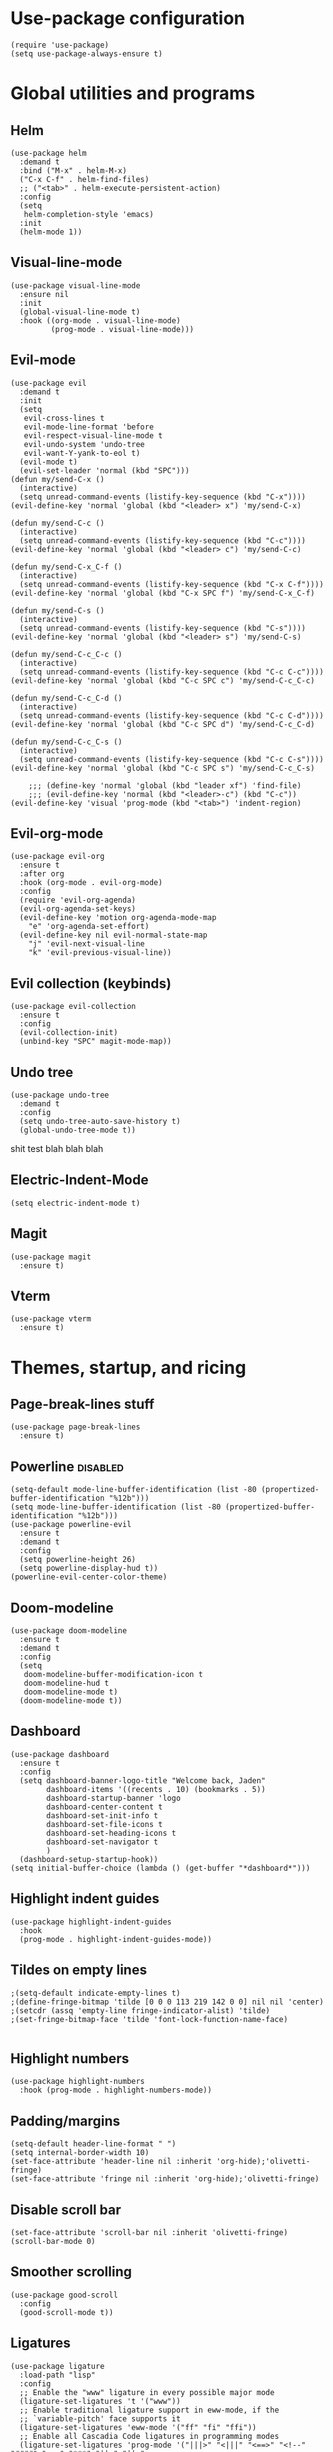 
#+PROPERTY: header-args :tangle yes
* Use-package configuration
:PROPERTIES:
:ID:       b8b9f305-49e7-4844-bdac-fc3e870ca7f8
:END:
#+begin_src elisp
  (require 'use-package)
  (setq use-package-always-ensure t)
#+end_src

* Global utilities and programs
** Helm
:PROPERTIES:
:ID:       c5b772ea-117a-4e9f-883d-81fdd6c21756
:END:
#+begin_src elisp
  (use-package helm
    :demand t
    :bind ("M-x" . helm-M-x)
    ("C-x C-f" . helm-find-files)
    ;; ("<tab>" . helm-execute-persistent-action)
    :config
    (setq 
     helm-completion-style 'emacs)
    :init
    (helm-mode 1))
#+end_src

#+RESULTS:
: helm-find-files
** Visual-line-mode
:PROPERTIES:
:ID:       00e38652-7f52-4efe-ad7b-7436f3172e20
:END:
#+begin_src elisp
  (use-package visual-line-mode
    :ensure nil
    :init
    (global-visual-line-mode t)
    :hook ((org-mode . visual-line-mode)
           (prog-mode . visual-line-mode)))
#+end_src

** Evil-mode
:PROPERTIES:
:ID:       d7417cdf-b545-45f1-98b6-251c90fb224d
:END:
#+begin_src elisp
  (use-package evil
    :demand t
    :init
    (setq 
     evil-cross-lines t
     evil-mode-line-format 'before
     evil-respect-visual-line-mode t
     evil-undo-system 'undo-tree
     evil-want-Y-yank-to-eol t)
    (evil-mode t)
    (evil-set-leader 'normal (kbd "SPC")))   
  (defun my/send-C-x ()
    (interactive)
    (setq unread-command-events (listify-key-sequence (kbd "C-x"))))
  (evil-define-key 'normal 'global (kbd "<leader> x") 'my/send-C-x)

  (defun my/send-C-c ()
    (interactive)
    (setq unread-command-events (listify-key-sequence (kbd "C-c"))))
  (evil-define-key 'normal 'global (kbd "<leader> c") 'my/send-C-c)

  (defun my/send-C-x_C-f ()
    (interactive)
    (setq unread-command-events (listify-key-sequence (kbd "C-x C-f"))))
  (evil-define-key 'normal 'global (kbd "C-x SPC f") 'my/send-C-x_C-f)

  (defun my/send-C-s ()
    (interactive)
    (setq unread-command-events (listify-key-sequence (kbd "C-s"))))
  (evil-define-key 'normal 'global (kbd "<leader> s") 'my/send-C-s)

  (defun my/send-C-c_C-c ()
    (interactive)
    (setq unread-command-events (listify-key-sequence (kbd "C-c C-c"))))
  (evil-define-key 'normal 'global (kbd "C-c SPC c") 'my/send-C-c_C-c)

  (defun my/send-C-c_C-d ()
    (interactive)
    (setq unread-command-events (listify-key-sequence (kbd "C-c C-d"))))
  (evil-define-key 'normal 'global (kbd "C-c SPC d") 'my/send-C-c_C-d)

  (defun my/send-C-c_C-s ()
    (interactive)
    (setq unread-command-events (listify-key-sequence (kbd "C-c C-s"))))
  (evil-define-key 'normal 'global (kbd "C-c SPC s") 'my/send-C-c_C-s)

      ;;; (define-key 'normal 'global (kbd "leader xf") 'find-file)
      ;;; (evil-define-key 'normal (kbd "<leader>-c") (kbd "C-c"))
  (evil-define-key 'visual 'prog-mode (kbd "<tab>") 'indent-region)
#+end_src

#+RESULTS:

** Evil-org-mode
:PROPERTIES:
:ID:       329255d5-c564-46c8-b7f2-f714c0615cb1
:END:
#+begin_src elisp
  (use-package evil-org
    :ensure t
    :after org
    :hook (org-mode . evil-org-mode)
    :config
    (require 'evil-org-agenda)
    (evil-org-agenda-set-keys)
    (evil-define-key 'motion org-agenda-mode-map
      "e" 'org-agenda-set-effort)
    (evil-define-key nil evil-normal-state-map
      "j" 'evil-next-visual-line
      "k" 'evil-previous-visual-line))
#+end_src

#+RESULTS:
| org-superstar-mode | org-variable-pitch-minor-mode | org-indent-mode | #[0 \301\211\207 [imenu-create-index-function org-imenu-get-tree] 2] | flyspell-mode | org-autolist-mode | org-ref-org-menu | olivetti-mode | evil-org-mode | visual-line-mode | #[0 \300\301\302\303\304$\207 [add-hook change-major-mode-hook org-show-all append local] 5] | #[0 \300\301\302\303\304$\207 [add-hook change-major-mode-hook org-babel-show-result-all append local] 5] | org-babel-result-hide-spec | org-babel-hide-all-hashes |

** Evil collection (keybinds)
#+begin_src elisp
  (use-package evil-collection
    :ensure t
    :config
    (evil-collection-init)
    (unbind-key "SPC" magit-mode-map))
#+end_src

#+RESULTS:
: t

** Undo tree
:PROPERTIES:
:ID:       b0b02143-47e7-49f6-9813-5c19a8f5e285
:END:
#+begin_src elisp
  (use-package undo-tree
    :demand t
    :config
    (setq undo-tree-auto-save-history t)
    (global-undo-tree-mode t))
#+end_src
shit test blah blah blah
** Electric-Indent-Mode
#+begin_src elisp
  (setq electric-indent-mode t)
#+end_src

** Magit
#+begin_src elisp
  (use-package magit
    :ensure t)
#+end_src

#+RESULTS:

** Vterm
#+begin_src elisp
  (use-package vterm
    :ensure t)
#+end_src

#+RESULTS:

* Themes, startup, and ricing
** Page-break-lines stuff
:PROPERTIES:
:ID:       f8a98f04-4b9a-464a-9a0f-c439669f08a0
:END:
#+begin_src elisp 
  (use-package page-break-lines
    :ensure t)
#+end_src

#+RESULTS:

** Powerline                                                      :disabled:
:PROPERTIES:
:ID:       b7e0f6b1-a419-4650-9c82-a95c2053e04d
:END:
#+begin_src elisp :tangle no
  (setq-default mode-line-buffer-identification (list -80 (propertized-buffer-identification "%12b")))
  (setq mode-line-buffer-identification (list -80 (propertized-buffer-identification "%12b")))
  (use-package powerline-evil
    :ensure t
    :demand t
    :config
    (setq powerline-height 26)
    (setq powerline-display-hud t))
  (powerline-evil-center-color-theme)
#+end_src

#+RESULTS:
| %e | (:eval (let* ((active (powerline-selected-window-active)) (mode-line (if active 'mode-line 'mode-line-inactive)) (face1 (if active 'powerline-active1 'powerline-inactive1)) (face2 (if active 'powerline-active2 'powerline-inactive2)) (separator-left (intern (format powerline-%s-%s (powerline-current-separator) (car powerline-default-separator-dir)))) (separator-right (intern (format powerline-%s-%s (powerline-current-separator) (cdr powerline-default-separator-dir)))) (lhs (list (powerline-raw %* nil 'l) (powerline-buffer-size nil 'l) (powerline-buffer-id nil 'l) (powerline-raw  ) (funcall separator-left mode-line face1) (powerline-narrow face1 'l) (powerline-vc face1))) (rhs (list (powerline-raw global-mode-string face1 'r) (powerline-raw %4l face1 'r) (powerline-raw : face1) (powerline-raw %3c face1 'r) (funcall separator-right face1 mode-line) (powerline-raw  ) (powerline-raw %6p nil 'r) (powerline-hud face2 face1))) (center (append (list (powerline-raw   face1) (funcall separator-left face1 face2) (when (boundp 'erc-modified-channels-object) (powerline-raw erc-modified-channels-object face2 'l)) (powerline-major-mode face2 'l) (powerline-process face2) (powerline-raw   face2)) (let ((evil-face (powerline-evil-face))) (if (split-string (format-mode-line minor-mode-alist)) (append (if evil-mode (list (funcall separator-right face2 evil-face) (powerline-raw (powerline-evil-tag) evil-face 'l) (powerline-raw   evil-face) (funcall separator-left evil-face face2))) (list (powerline-minor-modes face2 'l) (powerline-raw   face2) (funcall separator-right face2 face1))) (list (powerline-raw (powerline-evil-tag) evil-face) (funcall separator-right evil-face face1))))))) (concat (powerline-render lhs) (powerline-fill-center face1 (/ (powerline-width center) 2.0)) (powerline-render center) (powerline-fill face1 (powerline-width rhs)) (powerline-render rhs)))) |

** Doom-modeline
#+begin_src elisp
  (use-package doom-modeline
    :ensure t
    :demand t
    :config
    (setq
     doom-modeline-buffer-modification-icon t
     doom-modeline-hud t
     doom-modeline-mode t)
    (doom-modeline-mode t))
#+end_src

#+RESULTS:
: t

** Dashboard
:PROPERTIES:
:ID:       e51457fa-700b-4765-aa36-2506db3af7f1
:END:
#+begin_src elisp
  (use-package dashboard
    :ensure t
    :config
    (setq dashboard-banner-logo-title "Welcome back, Jaden"
          dashboard-items '((recents . 10) (bookmarks . 5))
          dashboard-startup-banner 'logo
          dashboard-center-content t
          dashboard-set-init-info t
          dashboard-set-file-icons t
          dashboard-set-heading-icons t
          dashboard-set-navigator t
          )
    (dashboard-setup-startup-hook))
  (setq initial-buffer-choice (lambda () (get-buffer "*dashboard*")))
#+end_src

** Highlight indent guides
:PROPERTIES:
:ID:       f334eb32-bc02-4879-8f67-ff337c28ee09
:END:
#+begin_src elisp
  (use-package highlight-indent-guides
    :hook
    (prog-mode . highlight-indent-guides-mode))
#+end_src

** Tildes on empty lines
:PROPERTIES:
:ID:       695da9cc-f747-4d25-8757-e37196d0bb7e
:END:
#+begin_src elisp
                                          ;(setq-default indicate-empty-lines t)
                                          ;(define-fringe-bitmap 'tilde [0 0 0 113 219 142 0 0] nil nil 'center)
                                          ;(setcdr (assq 'empty-line fringe-indicator-alist) 'tilde)
                                          ;(set-fringe-bitmap-face 'tilde 'font-lock-function-name-face)

#+end_src

#+RESULTS:
: t

** Highlight numbers
#+begin_src elisp
  (use-package highlight-numbers
    :hook (prog-mode . highlight-numbers-mode))
#+end_src

#+RESULTS:
| highlight-numbers-mode | hl-line-mode | linum-mode | company-mode | highlight-indent-guides-mode | visual-line-mode |

** Padding/margins
#+begin_src elisp
  (setq-default header-line-format " ")
  (setq internal-border-width 10)
  (set-face-attribute 'header-line nil :inherit 'org-hide);'olivetti-fringe)
  (set-face-attribute 'fringe nil :inherit 'org-hide);'olivetti-fringe)
#+end_src

#+RESULTS:

** Disable scroll bar
#+begin_src elisp
  (set-face-attribute 'scroll-bar nil :inherit 'olivetti-fringe)
  (scroll-bar-mode 0) 
#+end_src

#+RESULTS:

** Smoother scrolling
#+begin_src elisp
  (use-package good-scroll
    :config
    (good-scroll-mode t)) 
#+end_src

#+RESULTS:
: t

** Ligatures
#+begin_src elisp
  (use-package ligature
    :load-path "lisp"
    :config
    ;; Enable the "www" ligature in every possible major mode
    (ligature-set-ligatures 't '("www"))
    ;; Enable traditional ligature support in eww-mode, if the
    ;; `variable-pitch' face supports it
    (ligature-set-ligatures 'eww-mode '("ff" "fi" "ffi"))
    ;; Enable all Cascadia Code ligatures in programming modes
    (ligature-set-ligatures 'prog-mode '("|||>" "<|||" "<==>" "<!--" "####" "~~>" "***" "||=" "||>"
                                         ":::" "::=" "=:=" "===" "==>" "=!=" "=>>" "=<<" "=/=" "!=="
                                         "!!." ">=>" ">>=" ">>>" ">>-" ">->" "->>" "-->" "---" "-<<"
                                         "<~~" "<~>" "<*>" "<||" "<|>" "<$>" "<==" "<=>" "<=<" "<->"
                                         "<--" "<-<" "<<=" "<<-" "<<<" "<+>" "</>" "###" "#_(" "..<"
                                         "..." "+++" "/==" "///" "_|_" "www" "&&" "^=" "~~" "~@" "~="
                                         "~>" "~-" "**" "*>" "*/" "||" "|}" "|]" "|=" "|>" "|-" "{|"
                                         "[|" "]#" "::" ":=" ":>" ":<" "$>" "==" "=>" "!=" "!!" ">:"
                                         ">=" ">>" ">-" "-~" "-|" "->" "--" "-<" "<~" "<*" "<|" "<:"
                                         "<$" "<=" "<>" "<-" "<<" "<+" "</" "#{" "#[" "#:" "#=" "#!"
                                         "##" "#(" "#?" "#_" "%%" ".=" ".-" ".." ".?" "+>" "++" "?:"
                                         "?=" "?." "??" ";;" "/*" "/=" "/>" "//" "__" "~~" "(*" "*)"
                                         "\\\\" "://"))
    ;; Enables ligature checks globally in all buffers. You can also do it
    ;; per mode with `ligature-mode'.
    (global-ligature-mode t))
#+end_src

#+RESULTS:
: t

* Prog-mode settings

** LSP
:PROPERTIES:
:ID:       83b996c0-05d9-4522-803a-ac9d39aafd97
:END:
#+begin_src elisp
  (use-package lsp-mode
    :ensure t
    :init
    (setq lsp-keymap-prefix "C-c l")
    :commands lsp lsp-deferred
    :hook ((lsp-after-open . lsp-enable-imenu)
           (lsp-after-open . lsp-toggle-symbol-highlight)
           (lsp-mode . lsp-enable-which-key-integration)
           (lsp-after-open . (lambda ()
                               (setq-local company-minimum-prefix-length 1
                                           company-idle-delay 0.0) ;; default is 0.2
                               )))
    :bind (:map lsp-mode-map
                ("C-c l t" . lsp-describe-thing-at-point)
                ("C-c l d" . lsp-ui-doc-show))
    :config
    (setq lsp-prefer-flymake nil)
    (setq lsp-auto-guess-root t ; Detect project root
          lsp-keep-workspace-alive nil ; Auto-kill LSP server
          lsp-prefer-capf t
          lsp-enable-indentation t
          lsp-enable-symbol-highlighting nil
          lsp-enable-on-type-formatting nil)
    :hook ((c-mode . lsp)
           (python-mode . lsp)))

  ;; lsp-ui: This contains all the higher level UI modules of lsp-mode, like flycheck support and code lenses.
  ;; https://github.com/emacs-lsp/lsp-ui
  (use-package lsp-ui
    :ensure t
    :config
    (define-key lsp-ui-mode-map [remap xref-find-definitions] #'lsp-ui-peek-find-definitions)
    (define-key lsp-ui-mode-map [remap xref-find-references] #'lsp-ui-peek-find-references)
    (setq lsp-ui-sideline-enable nil
          lsp-ui-sideline-update-mode 'line
          lsp-ui-sideline-show-code-actions t
          lsp-ui-sideline-show-hover t
          lsp-ui-doc-enable t
          lsp-ui-doc-delay 1.0
          lsp-ui-doc-position 'bottom
          lsp-ui-doc-alignment 'frame
          lsp-ui-doc-include-signature t
          lsp-ui-doc-use-childframe t
          lsp-ui-doc-include-signature t
          lsp-eldoc-enable-hover nil ; Disable eldoc displays in minibuffer
          lsp-ui-doc-position 'at-point
          lsp-ui-imenu-enable t
          lsp-ui-sideline-ignore-duplicate t)
    :hook ((python-mode . lsp-ui-mode)
           (c-mode . lsp-ui-mode)))

  ;; debugger adapter protocol support for emacs
  ;; https://github.com/emacs-lsp/dap-mode/
  (use-package dap-mode
    :ensure t
    :defer 4
    :config
    ;; call dap-hydra when going to the next breakpoint
    (add-hook 'dap-stopped-hook
              (lambda (arg) (call-interactively #'dap-hydra)))
    (add-hook 'dap-mode-hook #'dap-ui-mode) ; use a hook so users can remove it
    (dap-mode 1))
#+end_src

#+RESULTS:
: t

#+begin_src elisp :tangle no
  (use-package lsp-mode
    :init
    (setq lsp-keymap-prefix "C-c l")
    :config
    (setq lsp-auto-guess-root t
          lsp-keep-workspace-alive nil
          lsp-prefer-capf t
          lsp-enable-indentation nil)
    :hook ((python-mode . lsp)
           (c-mode . lsp))
    :commands lsp)

  (use-package lsp-ui 
    :config
    (define-key lsp-ui-mode-map [remap xref-find-definitions] #'lsp-ui-peek-find-definitions)
    (define-key lsp-ui-mode-map [remap xref-find-references] #'lsp-ui-peek-find-references)
    (setq lsp-ui-sideline-enable nil
          lsp-ui-sideline-update-mode 'line
          lsp-ui-sideline-show-code-actions t
          lsp-ui-sideline-show-hover t
          lsp-ui-doc-enable nil
          lsp-ui-doc-include-signature t
          lsp-eldoc-enable-hover nil ; Disable eldoc displays in minibuffer
          lsp-ui-doc-position 'at-point
          lsp-ui-imenu-enable t
          lsp-ui-sideline-ignore-duplicate t)
    :commands lsp-ui-mode)

  (use-package helm-lsp :commands helm-lsp-workspace-symbol)
#+end_src
#+begin_src elisp :tangle no
  (use-package lsp-ui
    :config (setq lsp-ui-sideline-show-hover t
                  lsp-ui-sideline-delay 0.5
                  lsp-ui-sideline-show-diagnostics t
                  lsp-ui-sideline-show-code-actions t

                  lsp-enable-links nil
                  lsp-document-highlight-delay nil


                  lsp-ui-doc-delay 2.5
                  lsp-ui-doc-position 'bottom
                  lsp-ui-doc-alignment 'frame
                  lsp-ui-doc-header nil
                  lsp-ui-doc-include-signature t
                  lsp-ui-doc-use-childframe t)
    :hook ((prog-mode . lsp)
           (prog-mode . lsp-ui-mode)
           (prog-mode . lsp--cur-workspace-check)))
  (add-hook 'lsp-on-idle-hook #'lsp--document-highlight nil t)
#+end_src

** Flycheck
#+begin_src elisp
  (use-package flycheck :ensure t :config (setq flycheck-color-mode-line-face-to-color 'mode-line-buffer-id))
#+end_src

#+RESULTS:
: t

** Company for autocompletion
:PROPERTIES:
:ID:       07cbb73c-8027-4e69-b0f0-1fc175a867ad
:END:
#+begin_src elisp
  (use-package company
    :ensure t
    :hook
    (prog-mode . company-mode))
#+end_src

** Linum-mode
:PROPERTIES:
:ID:       c2e1f36c-9294-4f5a-a1a7-676c94d94d8e
:END:
#+begin_src elisp
  (use-package linum-mode
    :ensure nil
    :hook
    (prog-mode . linum-mode))
#+end_src

** hl-line mode
:PROPERTIES:
:ID:       de12079b-083c-484b-b8d7-6061cb40353c
:END:
#+begin_src elisp
  (add-hook 'prog-mode-hook 'hl-line-mode)
#+end_src

** Highlight-indent-guides mode
#+begin_src elisp
  (setq highlight-indent-guides-method 'column)
#+end_src

** Origami-mode                                                   :disabled:
#+begin_src elisp :tangle no
  (use-package origami
    :hook
    (prog-mode . origami-mode)
    :config
    (defun origami-html-parser (create)
      "Parser for html."
      (rx-let ((ignore-tags (&rest tags) (seq "<" (or tags) word-end)))
        ;; Self-closing tags (void elements) without closing slash would throw off parser, ignore
        (let ((ignore-tags-rx
               (rx (ignore-tags "area" "base" "br" "col" "command" "embed" "hr" "img" "input"
                                "keygen" "link" "menuitem" "meta" "param" "source" "track" "wbr"))))
          (origami-xml-base-parser create nil ignore-tags-rx))))
    (setq origami-parser-alist
          `((actionscript-mode     . origami-java-parser)
            (bat-mode              . origami-batch-parser)
            (c-mode                . origami-c-parser)
            (c++-mode              . origami-c++-parser)
            (clojure-mode          . origami-clj-parser)
            (cperl-mode            . origami-c-style-parser)
            (csharp-mode           . origami-csharp-parser)
            (dart-mode             . origami-c-style-parser)
            (emacs-lisp-mode       . origami-elisp-parser)
            (go-mode               . origami-go-parser)
            (html-mode             . origami-html-parser)
            (java-mode             . origami-java-parser)
            (javascript-mode       . origami-js-parser)
            (js-mode               . origami-js-parser)
            (js2-mode              . origami-js-parser)
            (js3-mode              . origami-js-parser)
            (json-mode             . origami-json-parser)
            (kotlin-mode           . origami-java-parser)
            (lisp-mode             . origami-elisp-parser)
            (lisp-interaction-mode . origami-elisp-parser)
            (lua-mode              . origami-lua-parser)
            (markdown-mode         . origami-markdown-parser)
            (nxml-mode             . origami-xml-parser)
            (objc-mode             . origami-objc-parser)
            (org-mode              . origami-org-parser)
            (perl-mode             . origami-c-style-parser)
            (php-mode              . origami-java-parser)
            (python-mode           . origami-python-parser)
            (rjsx-mode             . origami-js-parser)
            (ruby-mode             . origami-ruby-parser)
            (rust-mode             . origami-rust-parser)
            (scala-mode            . origami-scala-parser)
            (sh-mode               . origami-sh-parser)
            (swift-mode            . origami-swift-parser)
            (triple-braces         . ,(origami-markers-parser "{{{" "}}}"))
            (typescript-mode       . origami-js-parser)
            (web-mode              . origami-html-parser))))
#+end_src

#+RESULTS:
| electric-pair-mode | origami-mode | hl-line-mode | linum-mode | company-mode | highlight-numbers-mode | highlight-indent-guides-mode | visual-line-mode |

** Hide-Show mode
#+begin_src elisp
  (add-hook 'prog-mode-hook 'hs-minor-mode)
  (defun mhtml-forward (arg)
    (interactive "P")
    (pcase (get-text-property (point) 'mhtml-submode)
      ('nil (sgml-skip-tag-forward 1))
      (submode (forward-sexp))))

  ;; Adds the tag and curly-brace detection to hs-minor-mode for mhtml.
  (add-to-list 'hs-special-modes-alist
               '(mhtml-mode
                 "{\\|<[^/>]+?"
                 "}\\|</[^/>]*[^/]>"
                 "<!--"
                 mhtml-forward
                 nil))
#+end_src

#+RESULTS:
| mhtml-mode  | {\              | <[^/>]+?   | }\    | </[^/>]*[^/]> | <!--                                  | mhtml-forward | nil |
| python-mode | \s-*\_<\(?:def\ | class\)\_> |       | #             | python-hideshow-forward-sexp-function | nil           |     |
| c-mode      | {               | }          | /[*/] | nil           | nil                                   |               |     |
| c++-mode    | {               | }          | /[*/] | nil           | nil                                   |               |     |
| bibtex-mode | (@\S(*\(\s(\) 1) |            |       |               |                                       |               |     |
| java-mode   | {               | }          | /[*/] | nil           | nil                                   |               |     |
| js-mode     | {               | }          | /[*/] | nil           |                                       |               |     |

** Electric
#+begin_src elisp
(add-hook 'prog-mode-hook 'electric-pair-mode)
#+end_src

#+RESULTS:
| electric-pair-mode | origami-mode | hl-line-mode | linum-mode | company-mode | highlight-numbers-mode | highlight-indent-guides-mode | visual-line-mode |

** HTML automatically closing tags (tagedit)
#+begin_src elisp
  (use-package tagedit
    :ensure t
    :config
    (tagedit-add-experimental-features)
    :hook (html . tagedit-mode))
#+end_src

#+RESULTS:
| tagedit-mode | tagedit |

* DONE Org-mode
#+begin_src elisp
    (setq
     org-enforce-todo-dependencies t
     org-export-with-broken-links 'mark
     org-fontify-emphasized-text t
     org-fontify-quote-and-verse-blocks t
     org-format-latex-options 
     '(:foreground default :background default :scale 1.5 :html-foreground "Black" :html-background "Transparent" :html-scale 1.0 :matchers
                   ("begin" "$1" "$" "$$" "\\[")))
    (set-face-attribute 'org-block-begin-line nil :background "#1c1f24")
    (set-face-attribute 'org-level-1 nil :underline nil :extend t :height 1.5 :weight 'bold)
    (set-face-attribute 'org-level-2 nil :underline nil :extend t :height 1.5 :weight 'bold)
    (set-face-attribute 'org-level-3 nil :underline nil :extend t :height 1.5 :weight 'bold)
    (set-face-attribute 'org-level-4 nil :underline nil :extend t :height 1.5 :weight 'bold)
    (set-face-attribute 'org-level-5 nil :underline nil :extend t :height 1.5 :weight 'bold)
    (set-face-attribute 'org-level-6 nil :underline nil :extend t :height 1.5 :weight 'bold)
    (set-face-attribute 'org-level-7 nil :underline nil :extend t :height 1.5 :weight 'bold)
    ;; (set-face-attribute 'org-level-8 nil :extend t :height 1.5 :weight 'bold)
    (set-face-attribute 'org-todo nil :background "#1c1f24" :weight 'extrabold :box '(:line-width -6 :color "#1c1f24" ))
    (set-face-attribute 'org-done nil :background "#1c1f24" :weight 'extrabold :box '(:line-width -6 :color "#1c1f24"))
    ;(set-face-attribute 'org-link nil :foreground "#d3869b")

    ;; (set-face-attribute 'org-level-1 nil :extend nil :weight 'bold :height 1.5 :foreground "LightCoral")
    ;; (set-face-attribute 'org-level-2 nil :extend nil :weight 'bold :height 1.5 :foreground "LightSalmon")
    ;; (set-face-attribute 'org-level-3 nil :extend nil :weight 'bold :height 1.5 :foreground "LightGoldenrod")
    ;; (set-face-attribute 'org-level-4 nil :extend nil :weight 'bold :height 1.5 :foreground "LightGreen")
    ;; (set-face-attribute 'org-level-5 nil :extend nil :weight 'bold :height 1.5 :foreground "LightSeaGreen")
    ;; (set-face-attribute 'org-level-6 nil :extend nil :weight 'bold :height 1.5 :foreground "LightSlateBlue")
    ;; (set-face-attribute 'org-level-7 nil :extend nil :weight 'bold :height 1.5 :foreground "LightCoral")
    ;; (set-face-attribute 'org-level-8 nil :extend nil :weight 'bold :height 1.5 :foreground "LightSalmon")
#+end_src

#+RESULTS:

** Configuration
:PROPERTIES:
:ID:       feba8f0d-3670-4310-ae78-7f53a9e950c5
:END:
:LOGBOOK:
- State "DONE"       from "TODO"       [2021-10-14 Thu 18:23]
:END:
#+begin_src emacs-lisp
  (use-package org :ensure t)
#+end_src

#+RESULTS:

*** Default Applications
#+begin_src elisp
  (setq org-file-apps
        '((auto-mode . "setsid -w xdg-open %s")
          (default . "sleep 1")
          ("\\.mm\\'" . default)
          ("\\.x?html?\\'" . "chromium %s")
          ("\\.pdf\\'" . "chromium %s")
          ("\\.docx\\'" . "lowriter %s")
          ("\\.odt\\'" . system)))
#+end_src

*** Capture
:PROPERTIES:
:ID:       2698de88-4357-4b92-b7b7-e252794cae20
:END:
#+begin_src elisp
  (global-set-key (kbd "C-c c") 'org-capture)
  (setq org-capture-templates
        '(("p" "Personal TODO" entry
           (file+headline "~/Documents/personal.org" "Personal TODO list")
           "* TODO %^{Headline} :personal:%^{Tags}:
  SCHEDULED: %^{Scheduled}t DEADLINE: %^{Deadline}t
  :PROPERTIES:
  :EFFORT: %^{Effort}
  :END:
  ")
          ("H" "Habit" entry
           (file+headline "~/Documents/personal.org" "Personal TODO list")
           "* TODO %^{Headline} :personal:habit:%^{Tags}:
  SCHEDULED: %^{Scheduled}t
  :PROPERTIES:
  :EFFORT: %^{Effort}
  :STYLE: habit
  :END:
  ")
          ("n" "Quick note" entry
           (file+headline "~/Documents/personal.org" "Quick Notes")
           "* %^{Headline}
      ENTERED: %U
    " :prepend t)
          ("a" "Test/Assessment/Quiz " entry
           (file "~/org/todo.org")
           "* %^{Test Name} :school:%^{Tags}:
  DEADLINE: %^{Deadline}t ENTERED: %U" :prepend t :time-prompt t)
          ("P" "Project TODO" entry
           (file "~/org/todo.org")
           "* TODO %^{Project name} [/] :project:%^{Tags}:
  SCHEDULED: %^{Scheduled}t DEADLINE: %^{Deadline}t ENTERED: %U" :prepend t :time-prompt t)
          ("e" "Email TODO" entry
           (file "~/org/todo.org")
           "* TODO %^{Task} :email:%^{Tags}:
  DEADLINE: %^{Deadline}t ENTERED: %U" :prepend t :time-prompt t)
          ("m" "Meeting entry" entry
           (file "~/org/todo.org")
           "* %^{prompt} :meeting:%^{tags}:
      DEADLINE: %^{Deadline}T ENTERED: %U" :prepend t :time-prompt t)
          ("h" "Homework entry" entry
           (file "~/org/todo.org")
           "* TODO %^{prompt}    :school:homework:
  DEADLINE: %^{Deadline}t ENTERED %U
      :PROPERTIES:
      :EFFORT: %^{Effort}
      :END:
  " :prepend t :time-prompt t)))
#+end_src

#+RESULTS:
| p | Personal TODO | entry | (file+headline ~/Documents/personal.org Personal TODO list) | * TODO %^{Headline} :personal:%^{Tags}: |

*** Notifications and reminders
:PROPERTIES:
:ID:       06a9d01f-8b3f-4ee4-902d-cd340f6d1c8e
:END:
#+begin_src elisp
  (require 'calendar)
  (setq appt-display-interval 3
        appt-message-warning-time 15
        org-show-notification-handler "notify-send")

  (require 'notifications)

  (defcustom appt-notification-bus :session
    "D-bus bus to use for notification."
    :group 'appt-notification
    :type '(choice (const :tag "Session bus" :session) string))
  (defun appt-display (min-to-appt new-time msg)
    "Send notification."
    (notifications-notify :bus appt-notification-bus
                          :title (format "Appointment in %s minutes" min-to-appt)
                          :body (format "%s" msg)
                          :replaces-id nil
                          :app-icon nil
                          :timeout 5000
                          :desktop-entry "emacs"))
  (setq appt-disp-window-function 'appt-display)
  (add-hook 'org-agenda-finalize-hook 'org-agenda-to-appt)
  (appt-activate)
#+end_src

#+RESULTS:
: Appointment reminders enabled

*** Columns
#+begin_src elisp
  (setq org-columns-default-format "%50ITEM %TODO %3PRIORITY %6Effort{:} %6CLOCKSUM(Clock) %TAGS ")
#+end_src

** Use-augmenting

*** Misc QOL

**** Org-auto-list
#+begin_src elisp
  (use-package org-autolist
    :ensure t
    :demand t
    :config
    (add-hook 'org-mode-hook 'org-autolist-mode))
#+end_src

#+RESULTS:
: t

*** Writing

**** Olivetti
#+begin_src elisp
  (use-package olivetti
    :ensure t
    :defer t
    :bind ("C-x w" . olivetti-mode)
    :config
    (setq olivetti-body-width 100)
    (setq olivetti-margin-width 20)
    (setq olivetti-style 't)
    :hook (org-mode . olivetti-mode))
#+end_src

#+RESULTS:
: olivetti-mode
**** Write-Room Mode                                            :disabled:
#+begin_src elisp :tangle no 
  (use-package writeroom-mode
    :ensure t
    :defer t
    :bind ("C-x w" . writeroom-mode)
                                          ;:hook (org-mode . writeroom-mode)
    :config
    (setq writeroom-width 120
          writeroom-mode-line t 
          writeroom-global-effects '(writeroom-set-alpha writeroom-set-menu-bar-lines writeroom-set-tool-bar-lines writeroom-set-vertical-scroll-bars writeroom-set-bottom-divider-width)
                                          ;writeroom-global-effects '(writeroom-set-bottom-divider-width
                                          ;writeroom-set-internal-border-width)
          )
    :hook (org-mode . writeroom-mode))

#+end_src

#+RESULTS:
: writeroom-mode

**** Flyspell
:PROPERTIES:
:ID:       9eed08c8-9578-43d9-a5a8-1ba8d534a047
:END:
#+begin_src elisp
  (add-hook 'org-mode-hook 'flyspell-mode)
#+end_src

**** Thesaurus
:PROPERTIES:
:ID:       191ec399-20aa-474d-9887-899b0d29cc12
:END:
#+begin_src elisp
  (use-package powerthesaurus
    :bind (("C-c w" . powerthesaurus-lookup-word-at-point)))
#+end_src

*** Notetaking
**** Roam

***** Org-Roam-ui
#+begin_src elisp
                                          ;(use-package websocket :ensure t)
                                          ;(use-package simple-httpd :ensure t)
  (use-package org-roam-ui :ensure t :config (setq org-roam-ui-mode nil))
                                          ; (add-to-list 'load-path "~/.emacs.d/lisp/org-roam-ui")
                                          ; (load-library "org-roam-ui/org-roam-ui.el")
#+end_src

#+RESULTS:
: t

***** ORG-ROAM
#+begin_src elisp
  (use-package org-roam
    :ensure t
    :hook ((after-init . org-roam-setup)
           (org-roam-backlinks-mode . visual-line-mode))
    :config
    '(org-roam-dailies-capture-templates
      '(("d" "default" entry "* %?\
        " :target
        (file+head "%<%Y-%m-%d>.org" "#+title: %<%Y-%m-%d>
              ")
        :empty-lines-after 1
        :empty-lines-before 1)))

    (setq org-roam-capture-templates
          '(("d" "default" plain "%?" :target
             (file+head "pages/%<%Y%m%d%H%M%S>-${slug}.org" "
  ,#+filetags: 
  ,#+title: ${title}
  - Links :: 


      ")
             :unnarrowed t)))
    (setq org-roam-v2-ack t)
    (org-roam-setup)
    (setq org-roam-directory "~/notes")
    (setq org-roam-dailies-directory "journals/")
    (setq org-roam-db-node-include-function
          (lambda ()
            (not (member "roam_exclude" (org-get-tags)))))
    (setq org-roam-mode-section-functions
          (list #'org-roam-backlinks-section
                #'org-roam-reflinks-section
                ;; #'org-roam-unlinked-references-section
                ))
    :bind (("C-c n f" . org-roam-node-find)
           ("C-c n c" . org-roam-capture)
           ("C-c n g" . org-roam-ui-mode)
           ("C-c n r" . org-roam-node-random)		    
           ("C-c n d" . org-roam-dailies-capture-today)
           (:map org-mode-map
                 (("C-c n i" . org-roam-node-insert)
                  ("C-c C-w" . org-roam-refile)
                  ("C-c n o" . org-id-get-create)
                  ("C-c n t" . org-roam-tag-add)
                  ("C-c n a" . org-roam-alias-add)
                  ("C-c n l" . org-roam-buffer-toggle)))))
  (org-roam-db-autosync-mode)
#+end_src

#+RESULTS:
: t

**** Org-noter stuff
:PROPERTIES:
:ID:       cabacb17-121f-436c-a539-2cca134e03cc
:END:

***** Pdf-tools
:PROPERTIES:
:ID:       101b700e-cb09-42ec-a8d3-c7978370c2f2
:END:
#+begin_src emacs-lisp
  (use-package pdf-tools
    :ensure t
    :pin manual
    :config
    ;;initialize
    ;; use normal isearch
    (define-key pdf-view-mode-map (kbd "h") 'pdf-annot-add-highlight-markup-annotation)
    (define-key pdf-view-mode-map (kbd "d") 'pdf-annot-delete)
    (define-key pdf-view-mode-map (kbd "s") 'save-buffer)
    (define-key pdf-view-mode-map (kbd "C-s") 'isearch-forward))
  (pdf-tools-install)
#+end_src

#+RESULTS:
: t

***** Org-noter
:PROPERTIES:
:ID:       0b7394c6-cba5-4258-a064-e3648ecade1e
:END:
#+begin_src emacs-lisp
  (use-package org-noter-pdftools :ensure t)
  (use-package org-noter
    :ensure t
    :config
    (require 'org-noter-pdftools))
#+end_src

#+RESULTS:
: t

***** A bunch of requires that IDK why they make it work
:PROPERTIES:
:ID:       33196297-4c02-4b29-b0a7-cb9677a64f98
:END:
#+begin_src elisp
  (require 'org-noter-pdftools)
  (require 'org-pdftools)
  (require 'pdf-history)
  (require 'pdf-links)
  (require 'pdf-sync)
  (require 'pdf-outline)
#+end_src

**** Org-ref
:PROPERTIES:
:ID:       402f2292-d0d8-4a56-9608-d9bd69798465
:END:
#+begin_src elisp
  (use-package org-ref
    :config (setq org-ref-default-bibliography "~/notes/pages/sources.bib")
    :init
    (setq bibtex-completion-bibliography "~/notes/pages/sources.bib")
    :bind ("C-c r i" . org-ref-insert-link))
#+end_src

#+RESULTS:
: org-ref-insert-link

**** Org-notebook                                               :disabled:
:PROPERTIES:
:ID:       12b58aff-1c85-467f-990e-3646fa3a8a0c
:END:
#+begin_src elisp :results quiet :tangle no
  (use-package org-notebook
    :config
    (setq org-notebook-drawing-program "kolourpaint"))
#+end_src

#+RESULTS:
: t

** Org-todo keywords and stuff
:PROPERTIES:
:ID:       c8bb328a-7b93-45e9-a44e-5b67e91ad3c7
:END:
#+begin_src elisp
  (setq org-todo-keywords
        '((sequence "TODO(t)" "NEXT(n)" "PROG(r)" "EXTD(e!)" "POST(p@!/@!)" "|" "CNCL(c@!/@!)" "DONE(d!)" "FAIL(f!)")))
#+end_src

#+RESULTS:
| sequence | TODO(t) | NEXT(n) | PROG(r) | EXTD(e!) | POST(p@!/@!) |   |   | CNCL(c@!/@!) | DONE(d!) | FAIL(f!) |

- TODO :: Not done yet
- NEXT :: Next up
- PROG :: Progress made--Started, but not finished
- EXTD :: Extended deadline. Already asked for extra time
- POST :: Postponed deadline.
- CNCL :: Cancelled--don't have to worry about it anymore
- DONE :: Successfully finished
- FAIL :: Task failed successfully.

#+RESULTS:
| sequence | TODO(t) | NEXT(n) | STARTED(s) | ET(e!) | POSTPONED(p@!/@!) | SOMEDAY |   |   | CANCELLED(c@!/@!) | DONE(d!) |

** Misc Utilities/Plugins

*** Org-drill
#+begin_src elisp
  (use-package org-drill
    :ensure t
    :config
    (setq 
     org-drill-cram-hours 0
     org-drill-hide-item-headings-p t
     org-drill-scope 'tree))
#+end_src

*** Ox-pandoc
:PROPERTIES:
:ID:       e88ba805-fd6d-4ebe-b9cb-5e9a7b406487
:END:
#+begin_src elisp
  (use-package ox-pandoc)
#+end_src

*** Org-download
:PROPERTIES:
:ID:       c53fe1c3-fa53-4266-b8c3-82cb32978475
:END:
Provides image download functionality and stuff.
#+begin_src elisp
  (use-package org-download)
#+end_src

#+RESULTS:

*** Super links                                                  :disabled:
:PROPERTIES:
:ID:       c60f1f32-e63e-4be9-a386-e784124a5d2f
:END:
#+begin_src elisp :tangle no
  (use-package org-super-links
    :bind (("C-c s l" . sl-link))
    :config
    (setq org-id-link-to-org-use-id 'create-if-interactive-and-no-custom-id))
#+end_src

*** Helm-bibtex
#+begin_src elisp
  (use-package helm-bibtex)
#+end_src

#+RESULTS:

*** Calfw
:PROPERTIES:
:ID:       f857e22e-4113-4b27-a539-0a2217ac7b67
:END:
#+begin_src elisp
  (use-package calfw)
  (use-package calfw-org)
#+end_src

*** Org-gcal                                                         :test:
:PROPERTIES:
:org-gcal-managed: org
:END:
#+begin_src elisp
  (use-package org-gcal
    :config
    (load "~/.emacs.d/org-gcal-secret-stuff.el")) 
#+end_src

#+RESULTS:
: t

*** Org-roam-bibtex                                                  :test:
#+begin_src elisp :tangle no
  (use-package org-roam-bibtex
    :after org-roam
    :hook (org-roam-mode . org-roam-bibtex-mode)
    :config (require 'org-ref)
    (org-roam-bibtex-mode t))
#+end_src

#+RESULTS:
| org-roam-bibtex-mode |

** Org-agenda
:PROPERTIES:
:ID:       2d0c099f-ae7f-44ba-a9ed-0f5d8ae915eb
:END:

*** Org-agenda
:PROPERTIES:
:ID:       9d26e9b9-ce6e-4fc8-8666-01306ca89dd1
:END:
The agenda files are maintained by customize-variable, and are not defined or managed here.
#+begin_src elisp
  (use-package org-agenda
    :ensure nil
    :bind ("C-c a" . org-agenda)
    :config
    (setq org-agenda-columns-add-appointments-to-effort-sum t
          org-agenda-skip-deadline-if-done nil
          org-agenda-skip-scheduled-if-deadline-is-shown 'not-today;'repeated-after-deadline
          org-agenda-skip-timestamp-if-deadline-is-shown nil
          org-agenda-entry-text-maxlines 20
          org-agenda-include-diary t

          org-agenda-prefix-format " %?-3t %-11s %3e "
          org-agenda-prefix-format " %?-3t %-11s %3e "
          org-agenda-keyword-format '("")
          org-agenda-remove-tags t

          ;; '((agenda . "%i%?5t%s%4e  ")
          ;;   (todo . "  %?-i%?4e  ")
          ;;   (tags . "  %?-i%?4e  "))

          org-agenda-sorting-strategy '((agenda deadline-down todo-state-up priority-down category-keep)
                                        (todo priority-down category-keep)
                                        (tags priority-down category-keep)
                                        (search category-keep))
          org-agenda-skip-scheduled-if-done t
          org-agenda-span 'day))
  (setq org-agenda-custom-commands
        '(("g" "Good agenda"
           ((agenda ""
                    ((org-agenda-overriding-header "Agenda and Tonight's Homework")
                     (org-agenda-sorting-strategy '(time-up deadline-up todo-state-down priority-down effort-down scheduled-down))
                     (org-super-agenda-groups
                      `(
                        (:name "Meetings" :tag "meeting" :tag "clubs" :tag "club" :order 2)
                        (:name "OVERDUE" :discard
                               (:todo "SOMEDAY")
                               :deadline past :order 1)
                        (:name "School Habits" :and (:tag "school" :tag "habit") :order 4)
                        (:name "Homework"
                               :and (:tag "school" :tag "homework" :deadline (before ,(org-read-date nil nil "+8d")))
                               :order 5 )
                        (:name "Today's Schedule" :time-grid t :order 2)
                        (:name "Tests and Quizzes" :tag
                               ("test" "quiz" "assessment" "conference")
                               :order 3)
                        (:name "Upcoming Schoolwork/Homework" 
                               :and (:tag ("school" "homework") :deadline future)
                               :order 6)
                        (:name "Personal Habits"
                               :and (:tag "personal" :habit t)
                               :order 8)
                        (:name "Personal TODO list"
                               :tag ("personal")
                               :order 7)
                        (:name "Emails" :tag "email" :order 8)
                        (:name "Scheduled work"
                               :scheduled t 
                               :order 10)
                        (:time-grid t)
                        (:discard (:tag "drill"))))))
            (alltodo ""
                     ((org-agenda-overriding-header "PROJECTS")
                      (org-agenda-prefix-format " %?-3t %?-11s %3e ")
                      (org-super-agenda-groups
                       '((:discard (:todo "SOMEDAY" :not (:tag "PROJECT")))
                         (:auto-outline-path t)
                         (:discard
                          (:anything))))))
            (alltodo ""
                     ((org-agenda-overriding-header "Other")
                      (org-agenda-prefix-format " %?-3t %3e ")
                      (org-super-agenda-groups
                       '((:name "Bucket List" :and
                                (:todo "SOMEDAY" :tag "PERSONAL")
                                :order 1)
                         (:name "Someday Maybe" :todo "SOMEDAY" :order 10)
                         (:name "Everything Else" :anything t :order 20))))))
           nil nil)
          ("n" "Agenda and all TODOs"
           ((agenda "" nil)
            (alltodo "" nil))
           nil)))
#+end_src

#+RESULTS:
| g | Good agenda          | ((agenda  ((org-agenda-overriding-header Agenda and Tonight's Homework) (org-agenda-sorting-strategy '(time-up deadline-up todo-state-down priority-down effort-down scheduled-down)) (org-super-agenda-groups `((:name Meetings :tag meeting :tag clubs :tag club :order 2) (:name OVERDUE :discard (:todo SOMEDAY) :deadline past :order 1) (:name School Habits :and (:tag school :tag habit) :order 4) (:name Homework :and (:tag school :tag homework :deadline (before ,(org-read-date nil nil +8d))) :order 5) (:name Today's Schedule :time-grid t :order 2) (:name Tests and Quizzes :tag (test quiz assessment conference) :order 3) (:name Upcoming Schoolwork/Homework :and (:tag (school homework) :deadline future) :order 6) (:name Personal Habits :and (:tag personal :habit t) :order 8) (:name Personal TODO list :tag (personal) :order 7) (:name Emails :tag email :order 8) (:name Scheduled work :scheduled t :order 10) (:time-grid t) (:discard (:tag drill)))))) (alltodo  ((org-agenda-overriding-header PROJECTS) (org-agenda-prefix-format  %?-3t %?-11s %3e ) (org-super-agenda-groups '((:discard (:todo SOMEDAY :not (:tag PROJECT))) (:auto-outline-path t) (:discard (:anything)))))) (alltodo  ((org-agenda-overriding-header Other) (org-agenda-prefix-format  %?-3t %3e ) (org-super-agenda-groups '((:name Bucket List :and (:todo SOMEDAY :tag PERSONAL) :order 1) (:name Someday Maybe :todo SOMEDAY :order 10) (:name Everything Else :anything t :order 20)))))) | nil | nil |
| n | Agenda and all TODOs | ((agenda  nil) (alltodo  nil))                                                                                                                                                                                                                                                                                                                                                                                                                                                                                                                                                                                                                                                                                                                                                                                                                                                                                                                                                                                                                                                                                                                                                                                                                                                                                                                                                                                                                                                                             | nil |     |

*** Org-mobile
:PROPERTIES:
:ID:       81bf30cd-8137-4f6a-aa76-7f79eaa72e63
:END:
#+begin_src elisp
  (setq org-mobile-directory "~/Dropbox/Apps/MobileOrg")
#+end_src

*** Org-super-agenda
:PROPERTIES:
:ID:       bc78f029-dfd6-48d3-a8c0-2ff8eaf10674
:END:
#+begin_src emacs-lisp
  (use-package org-super-agenda
    :ensure t
    :config
    (setq org-super-agenda-header-map (make-sparse-keymap))
    (setq org-super-agenda-groups
          `(
            (:name "Meetings" :tag "meeting" :tag "clubs" :tag "club" :order 2)
            (:name "OVERDUE" :discard
                   (:todo "SOMEDAY")
                   :deadline past :order 1)
            (:name "School Habits" :and (:tag "school" :tag "habit") :order 4)
            (:name "Homework"
                   :and (:tag "school" :tag "homework" :deadline (before ,(org-read-date nil nil "+8d")))
                   :order 5 )
            (:name "Today's Schedule" :time-grid t :order 2)
            (:name "Tests and Quizzes" :tag
                   ("test" "quiz" "assessment" "conference")
                   :order 3)
            (:name "Upcoming Schoolwork/Homework" 
                   :and (:tag ("school" "homework") :deadline future)
                   :order 6)
            (:name "Personal Habits"
                   :and (:tag "personal" :habit t)
                   :order 8)
            (:name "Personal TODO list"
                   :tag ("personal")
                   :order 7)
            (:name "Emails" :tag "email" :order 8)
            (:name "Scheduled work"
                   :scheduled t 
                   :order 10)
            (:time-grid t)
            (:discard (:tag "drill"))))
    :hook
    (org-agenda-before-finalize . org-super-agenda-mode))
#+end_src

#+RESULTS:
| org-super-agenda-mode |

*** Org-ql
#+begin_src elisp
  (use-package org-ql
    :ensure t)
#+end_src

#+RESULTS:

** Ricing

*** Org-indent-mode
:PROPERTIES:
:ID:       11ebf78e-cd30-4fcb-ba47-bf90d6c96cf2
:END:
#+begin_src elisp
  (add-hook 'org-mode-hook 'org-indent-mode)
#+end_src

#+RESULTS:
| org-superstar-mode | org-variable-pitch-minor-mode | org-indent-mode | flyspell-mode | org-autolist-mode | org-ref-org-menu | olivetti-mode | #[0 \301\211\207 [imenu-create-index-function org-imenu-get-tree] 2] | evil-org-mode | visual-line-mode | #[0 \300\301\302\303\304$\207 [add-hook change-major-mode-hook org-show-all append local] 5] | #[0 \300\301\302\303\304$\207 [add-hook change-major-mode-hook org-babel-show-result-all append local] 5] | org-babel-result-hide-spec | org-babel-hide-all-hashes |

*** Org-variable-pitch
:PROPERTIES:
:ID:       caae4a05-17aa-4265-98e4-a5340b9a1f20
:END:
#+begin_src elisp
  (use-package org-variable-pitch
    :config
    (setq org-variable-pitch-fixed-faces
          '(org-block
            org-block-begin-line
            org-block-end-line
            org-code
            org-document-info-keyword
            org-done
            org-formula
            org-indent
            org-meta-line
            org-special-keyword
            org-table
            org-todo
            org-verbatim
            org-date
            org-drawer
            ;org-link
            ;link
            org-property-value
            org-priority
            ;; org-level-1
            ;; org-level-2
            ;; org-level-3
            ;; org-level-4
            ;; org-level-5
            ;; org-level-6
            ;; org-level-7
            ;; org-level-8
            org-hide
            org-superstar-leading
            org-ellipsis
            org-tag
            ;; org-superstar-bullet
            org-target))
    :hook ((org-mode) . org-variable-pitch-minor-mode))
#+end_src

#+RESULTS:
| org-superstar-mode | org-variable-pitch-minor-mode | org-indent-mode | flyspell-mode | org-autolist-mode | org-ref-org-menu | olivetti-mode | #[0 \301\211\207 [imenu-create-index-function org-imenu-get-tree] 2] | evil-org-mode | visual-line-mode | #[0 \300\301\302\303\304$\207 [add-hook change-major-mode-hook org-show-all append local] 5] | #[0 \300\301\302\303\304$\207 [add-hook change-major-mode-hook org-babel-show-result-all append local] 5] | org-babel-result-hide-spec | org-babel-hide-all-hashes |

*** Org-superstar-mode
:PROPERTIES:
:ID:       bcbf7dc5-5ba2-4543-a380-b6928f4bda82
:END:
:BACKLINKS:
[2021-03-15 Mon 10:00] <- [[*Super links][Super links]]
:END:
#+begin_src elisp
  (use-package org-superstar
    :hook
    (org-mode . org-superstar-mode))
#+end_src

*** Org ellipsis
#+begin_src elisp
  (setq org-ellipsis " ▾")
  (set-face-attribute 'org-ellipsis nil :foreground nil)
#+end_src

#+RESULTS:

* TODO Centaur Tabs                                                :disabled:
:PROPERTIES:
:ID:       bfe02ca7-adf3-46fd-8db2-f5a7c0e119a4
:END:
#+begin_src elisp :tangle no
  (use-package centaur-tabs
    :ensure t
    :demand t
    :config
    (setq centaur-tabs-style "wave"
          centaur-tabs-set-bar nil
          centaur-tabs-set-icons t
          centaur-tabs-gray-out-icons 'buffer
          centaur-tabs-height 26
          centaur-tabs-set-modified-marker t
          centaur-tabs-modifier-marker "*")
    (centaur-tabs-headline-match)
    (centaur-tabs-mode t)
    :bind
    ("C-<prior>" . centaur-tabs-backward)
    ("C-<next>" . centaur-tabs-forward))
#+end_src

#+RESULTS:
: centaur-tabs-forward

* Diminish
#+begin_src elisp
  (use-package diminish
    :demand t
    :init
    (diminish 'evil-org-mode)
    (diminish 'buffer-face-mode)
    (diminish 'org-indent-mode)
    (diminish 'helm-mode)
    (diminish 'org-autolist-mode)
    (diminish 'undo-tree-mode)
    (diminish 'visual-line-mode "VL")
    (diminish 'flyspell-mode "SPL")
    (diminish 'org-roam-ui-mode "RUI")
    (diminish 'org-roam-ui-follow-mode)
    (diminish 'undo-tree-mode))
#+end_src

#+RESULTS:

* Load theme
  :PROPERTIES:
  :ID:       b56326ad-0713-4091-b60e-94df3810177d
  :END:
#+begin_src elisp
  (use-package doom-themes :ensure t :demand t :config (doom-themes-org-config))
  ;(load-theme 'doom-gruvbox t)
#+end_src

#+RESULTS:
: t
